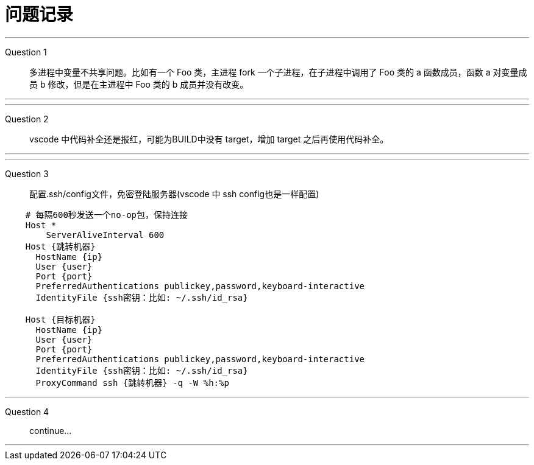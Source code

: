= 问题记录

---
Question 1::
  多进程中变量不共享问题。比如有一个 Foo 类，主进程 fork 一个子进程，在子进程中调用了 Foo 类的 a 函数成员，函数 a 对变量成员 b 修改，但是在主进程中 Foo 类的 b 成员并没有改变。

---

---
Question 2::
  vscode 中代码补全还是报红，可能为BUILD中没有 target，增加 target 之后再使用代码补全。

---

---
Question 3::
  配置.ssh/config文件，免密登陆服务器(vscode 中 ssh config也是一样配置)
```bash
    # 每隔600秒发送一个no-op包，保持连接
    Host *
        ServerAliveInterval 600
    Host {跳转机器}
      HostName {ip}
      User {user}
      Port {port}
      PreferredAuthentications publickey,password,keyboard-interactive
      IdentityFile {ssh密钥：比如: ~/.ssh/id_rsa}

    Host {目标机器}
      HostName {ip}
      User {user}
      Port {port}
      PreferredAuthentications publickey,password,keyboard-interactive
      IdentityFile {ssh密钥：比如: ~/.ssh/id_rsa}
      ProxyCommand ssh {跳转机器} -q -W %h:%p
```

---
Question 4::
  continue...

---